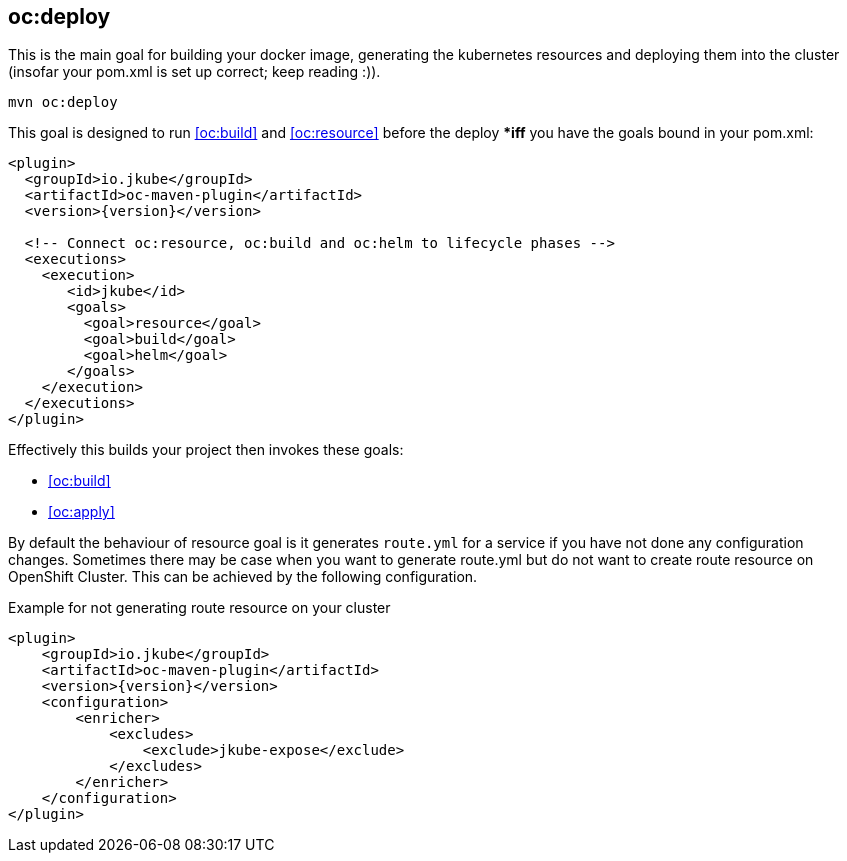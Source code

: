 
[[oc:deploy]]
== *oc:deploy*

This is the main goal for building your docker image, generating the kubernetes resources and deploying them into the cluster (insofar your pom.xml is set up correct; keep reading :)).

[source,sh,subs="attributes"]
----
mvn oc:deploy
----

This goal is designed to run <<oc:build>> and <<oc:resource>> before the deploy **iff* you have the goals bound in your pom.xml:

[source,xml,indent=0,subs="verbatim,quotes,attributes"]
----
<plugin>
  <groupId>io.jkube</groupId>
  <artifactId>oc-maven-plugin</artifactId>
  <version>{version}</version>

  <!-- Connect oc:resource, oc:build and oc:helm to lifecycle phases -->
  <executions>
    <execution>
       <id>jkube</id>
       <goals>
         <goal>resource</goal>
         <goal>build</goal>
         <goal>helm</goal>
       </goals>
    </execution>
  </executions>
</plugin>
----


Effectively this builds your project then invokes these goals:

* <<oc:build>>
* <<oc:apply>>

By default the behaviour of resource goal is it generates `route.yml` for a service if you have not done any configuration changes. Sometimes there may be case when you want to generate route.yml but do not want to create route resource on OpenShift Cluster. This can be achieved by the following configuration.

.Example for not generating route resource on your cluster

[source,xml,indent=0,subs="verbatim,quotes,attributes"]
----
<plugin>
    <groupId>io.jkube</groupId>
    <artifactId>oc-maven-plugin</artifactId>
    <version>{version}</version>
    <configuration>
        <enricher>
            <excludes>
                <exclude>jkube-expose</exclude>
            </excludes>
        </enricher>
    </configuration>
</plugin>
----
